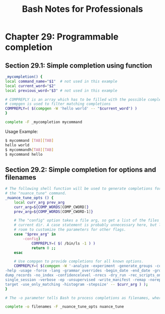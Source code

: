 #+STARTUP: showeverything
#+title: Bash Notes for Professionals

* Chapter 29: Programmable completion

** Section 29.1: Simple completion using function

#+begin_src bash
  _mycompletion() {
  local command_name="$1"  # not used in this example
  local current_word="$2"
  local previous_word="$3" # not used in this example

  # COMPREPLY is an array which has to be filled with the possible completions
  # compgen is used to filter matching completions
  COMPREPLY=( $(compgen -W 'hello world' -- "$current_word") )
  }

  complete -F _mycompletion mycommand
#+end_src

   Usage Example:

#+begin_src bash
  $ mycommand [TAB][TAB]
  hello world
  $ mycommandh[TAB][TAB]
  $ mycommand hello
#+end_src

** Section 29.2: Simple completion for options and filenames

#+begin_src bash
  # The following shell function will be used to generate completions for
  # the "nuance_tune" command.
  _nuance_tune_opts () {
      local curr_arg prev_arg
      curr_arg=${COMP_WORDS[COMP_CWORD]}
      prev_arg=${COMP_WORDS[COMP_CWORD-1]}

      # The "config" option takes a file arg, so get a list of the files in the
      # current dir. A case statement is probably unnecessary here, but leaves
      # room to customize the parameters for other flags.
      case "$prev_arg" in
          -config)
              COMPREPLY=( $( /bin/ls -1 ) )
              return 0 ;;
      esac

      # Use compgen to provide completions for all known options.
      COMPREPLY=( $(compgen -W '-analyze -experiment -generate_groups -compute_thresh -config -output
  -help -usage -force -lang -grammar_overrides -begin_date -end_date -group -dataset -multiparses -
  dump_records -no_index -confidencelevel -nrecs -dry_run -rec_scripts_only -save_temp -full_trc -
  single_session -verbose -ep -unsupervised -write_manifest -remap -noreparse -upload -reference -
  target -use_only_matching -histogram -stepsize' -- $curr_arg ) );
  }

  # The -o parameter tells Bash to process completions as filenames, where applicable.

  complete -o filenames -F _nuance_tune_opts nuance_tune
#+end_src

